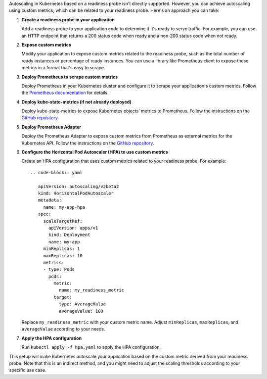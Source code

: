 Autoscaling in Kubernetes based on a readiness probe isn't directly supported. However, you can achieve autoscaling using custom metrics, which can be related to your readiness probe. Here's an approach you can take:

1. **Create a readiness probe in your application**
   
   Add a readiness probe to your application code to determine if it's ready to serve traffic. For example, you can use an HTTP endpoint that returns a 200 status code when ready and a non-200 status code when not ready.

2. **Expose custom metrics**
   
   Modify your application to expose custom metrics related to the readiness probe, such as the total number of ready instances or percentage of ready instances. You can use a library like Prometheus client to expose these metrics in a format that's easy to scrape.

3. **Deploy Prometheus to scrape custom metrics**

   Deploy Prometheus in your Kubernetes cluster and configure it to scrape your application's custom metrics. Follow the `Prometheus documentation <https://prometheus.io/docs/prometheus/latest/installation/>`_ for details.

4. **Deploy kube-state-metrics (if not already deployed)**

   Deploy kube-state-metrics to expose Kubernetes objects' metrics to Prometheus. Follow the instructions on the `GitHub repository <https://github.com/kubernetes/kube-state-metrics>`_.

5. **Deploy Prometheus Adapter**

   Deploy the Prometheus Adapter to expose custom metrics from Prometheus as external metrics for the Kubernetes API. Follow the instructions on the `GitHub repository <https://github.com/DirectXMan12/k8s-prometheus-adapter>`_.

6. **Configure the Horizontal Pod Autoscaler (HPA) to use custom metrics**
   
   Create an HPA configuration that uses custom metrics related to your readiness probe. For example::

      .. code-block:: yaml

         apiVersion: autoscaling/v2beta2
         kind: HorizontalPodAutoscaler
         metadata:
           name: my-app-hpa
         spec:
           scaleTargetRef:
             apiVersion: apps/v1
             kind: Deployment
             name: my-app
           minReplicas: 1
           maxReplicas: 10
           metrics:
           - type: Pods
             pods:
               metric:
                 name: my_readiness_metric
               target:
                 type: AverageValue
                 averageValue: 100

   Replace ``my_readiness_metric`` with your custom metric name. Adjust ``minReplicas``, ``maxReplicas``, and ``averageValue`` according to your needs.

7. **Apply the HPA configuration**

   Run ``kubectl apply -f hpa.yaml`` to apply the HPA configuration.

This setup will make Kubernetes autoscale your application based on the custom metric derived from your readiness probe. Note that this is an indirect method, and you might need to adjust the scaling thresholds according to your specific use case.

